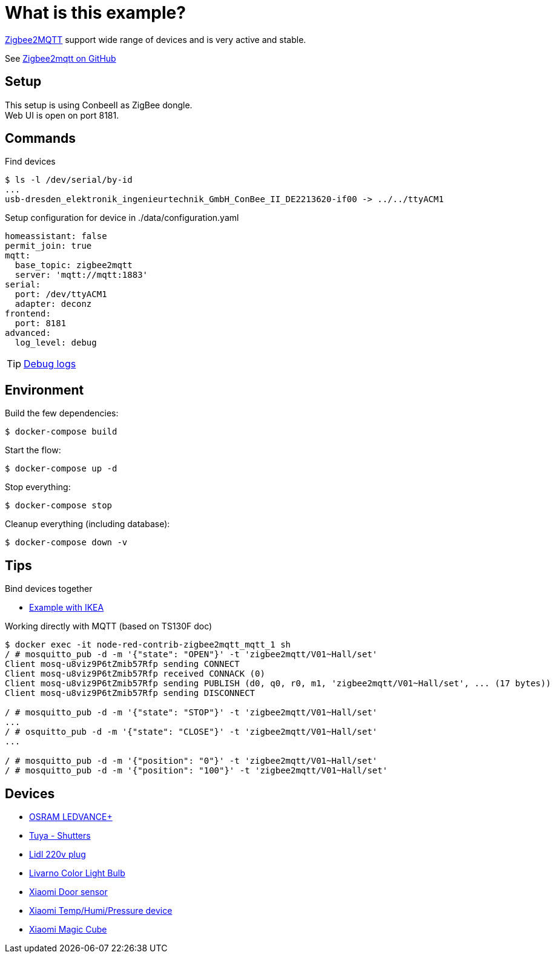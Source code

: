 = What is this example?
:hardbreaks:

link:https://www.zigbee2mqtt.io[Zigbee2MQTT] support wide range of devices and is very active and stable.

See link:https://github.com/Koenkk/zigbee2mqtt[Zigbee2mqtt on GitHub]

== Setup

This setup is using ConbeeII as ZigBee dongle.
Web UI is open on port 8181.

== Commands

.Find devices
[source,bash]
----
$ ls -l /dev/serial/by-id
...
usb-dresden_elektronik_ingenieurtechnik_GmbH_ConBee_II_DE2213620-if00 -> ../../ttyACM1
----

.Setup configuration for device in ./data/configuration.yaml
[source,bash]
----
homeassistant: false
permit_join: true
mqtt:
  base_topic: zigbee2mqtt
  server: 'mqtt://mqtt:1883'
serial:
  port: /dev/ttyACM1
  adapter: deconz
frontend:
  port: 8181
advanced:
  log_level: debug
----

TIP: link:https://www.zigbee2mqtt.io/information/debug.html[Debug logs]

== Environment

.Build the few dependencies:
[source,bash]
----
$ docker-compose build
----

.Start the flow:
[source,bash]
----
$ docker-compose up -d
----

.Stop everything:
[source,bash]
----
$ docker-compose stop
----

.Cleanup everything (including database):
[source,bash]
----
$ docker-compose down -v
----

== Tips

.Bind devices together
* link:https://urgn.tech/ikea-tradfri-zigbee2mqtt-binding/[Example with IKEA]

.Working directly with MQTT (based on TS130F doc)
[source,bash]
----
$ docker exec -it node-red-contrib-zigbee2mqtt_mqtt_1 sh
/ # mosquitto_pub -d -m '{"state": "OPEN"}' -t 'zigbee2mqtt/V01~Hall/set'
Client mosq-u8viz9P6tZmib57Rfp sending CONNECT
Client mosq-u8viz9P6tZmib57Rfp received CONNACK (0)
Client mosq-u8viz9P6tZmib57Rfp sending PUBLISH (d0, q0, r0, m1, 'zigbee2mqtt/V01~Hall/set', ... (17 bytes))
Client mosq-u8viz9P6tZmib57Rfp sending DISCONNECT

/ # mosquitto_pub -d -m '{"state": "STOP"}' -t 'zigbee2mqtt/V01~Hall/set'
...
/ # osquitto_pub -d -m '{"state": "CLOSE"}' -t 'zigbee2mqtt/V01~Hall/set'
...

/ # mosquitto_pub -d -m '{"position": "0"}' -t 'zigbee2mqtt/V01~Hall/set'
/ # mosquitto_pub -d -m '{"position": "100"}' -t 'zigbee2mqtt/V01~Hall/set'
----

== Devices

* link:https://www.zigbee2mqtt.io/devices/AB3257001NJ.html[OSRAM LEDVANCE+]
* link:https://www.zigbee2mqtt.io/devices/TS130F.html[Tuya - Shutters]
* link:https://www.zigbee2mqtt.io/devices/HG06337.html[Lidl 220v plug]
* link:https://www.zigbee2mqtt.io/devices/HG06106C.html[Livarno Color Light Bulb]
* link:https://www.zigbee2mqtt.io/devices/MCCGQ11LM.html[Xiaomi Door sensor]
* link:https://www.zigbee2mqtt.io/devices/WSDCGQ11LM.html[Xiaomi Temp/Humi/Pressure device]
* link:https://www.zigbee2mqtt.io/devices/MFKZQ01LM.html[Xiaomi Magic Cube]
